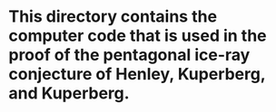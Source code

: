 # M-x org-md-export-to-markdown
* This directory contains the computer code that is used in the proof of the pentagonal ice-ray conjecture of Henley, Kuperberg, and Kuperberg.

